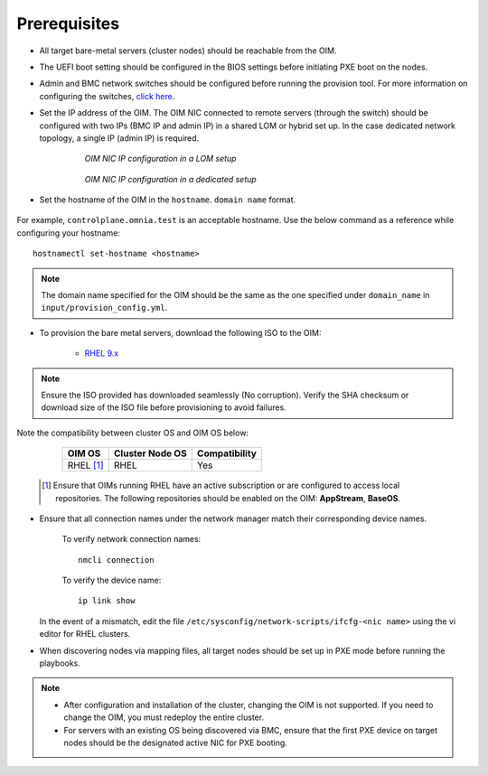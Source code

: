 Prerequisites
=================

* All target bare-metal servers (cluster nodes) should be reachable from the OIM.

* The UEFI boot setting should be configured in the BIOS settings before initiating PXE boot on the nodes.

* Admin and BMC network switches should be configured before running the provision tool. For more information on configuring the switches, `click here <../AdvancedConfigurationsRHEL/ConfiguringSwitches/index.html>`_.

* Set the IP address of the OIM. The OIM NIC connected to remote servers (through the switch) should be configured with two IPs (BMC IP and admin IP) in a shared LOM or hybrid set up. In the case dedicated network topology, a single IP (admin IP) is required.

    .. figure:: ../../../images/ControlPlaneNic.png

                *OIM NIC IP configuration in a LOM setup*

    .. figure:: ../../../images/ControlPlane_DedicatedNIC.png

                *OIM NIC IP configuration in a dedicated setup*


* Set the hostname of the OIM in the ``hostname``. ``domain name`` format.

    .. include:: ../../../Appendices/hostnamereqs.rst

For example, ``controlplane.omnia.test`` is an acceptable hostname. Use the below command as a reference while configuring your hostname: ::

    hostnamectl set-hostname <hostname>

.. note:: The domain name specified for the OIM should be the same as the one specified under ``domain_name`` in ``input/provision_config.yml``.

* To provision the bare metal servers, download the following ISO to the OIM:

    * `RHEL 9.x <https://access.redhat.com/products/red-hat-enterprise-linux>`_

.. note:: Ensure the ISO provided has downloaded seamlessly (No corruption). Verify the SHA checksum or download size of the ISO file before provisioning to avoid failures.

Note the compatibility between cluster OS and OIM OS below:

        +---------------------+--------------------+------------------+
        |                     |                    |                  |
        | OIM OS              | Cluster  Node OS   | Compatibility    |
        +=====================+====================+==================+
        |                     |                    |                  |
        | RHEL [1]_           | RHEL               | Yes              |
        +---------------------+--------------------+------------------+

    .. [1] Ensure that OIMs running RHEL have an active subscription or are configured to access local repositories. The following repositories should be enabled on the OIM: **AppStream**, **BaseOS**.

* Ensure that all connection names under the network manager match their corresponding device names.

    To verify network connection names: ::

            nmcli connection

    To verify the device name: ::

             ip link show

  In the event of a mismatch, edit the file ``/etc/sysconfig/network-scripts/ifcfg-<nic name>`` using the vi editor for RHEL clusters.

* When discovering nodes via mapping files, all target nodes should be set up in PXE mode before running the playbooks.

.. note::

    * After configuration and installation of the cluster, changing the OIM is not supported. If you need to change the OIM, you must redeploy the entire cluster.

    * For servers with an existing OS being discovered via BMC, ensure that the first PXE device on target nodes should be the designated active NIC for PXE booting.









